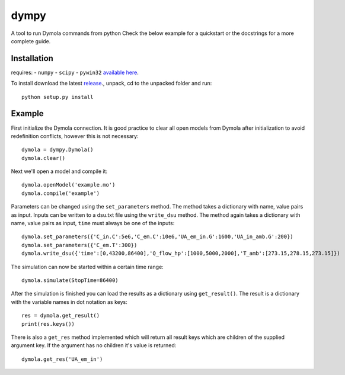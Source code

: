 dympy
=====

A tool to run Dymola commands from python
Check the below example for a quickstart or the docstrings for a more complete guide.

Installation
------------
requires:
- ``numpy``
- ``scipy``
- ``pywin32`` `available here <http://sourceforge.net/projects/pywin32/files/pywin32/>`_.

To install download the latest `release <https://github.com/BrechtBa/dympy/releases>`_., unpack, cd to the unpacked folder and run::

	python setup.py install


Example
-------

First initialize the Dymola connection. It is good practice to clear all open models from Dymola after initialization to avoid redefinition conflicts, however this is not necessary::

	dymola = dympy.Dymola()
	dymola.clear()

Next we'll open a model and compile it::

	dymola.openModel('example.mo')
	dymola.compile('example')

Parameters can be changed using the ``set_parameters`` method. The method takes a dictionary with name, value pairs as input.
Inputs can be written to a dsu.txt file  using the ``write_dsu`` method. The method again takes a dictionary with name, value pairs as input, ``time`` must always be one of the inputs::

	dymola.set_parameters({'C_in.C':5e6,'C_em.C':10e6,'UA_em_in.G':1600,'UA_in_amb.G':200})
	dymola.set_parameters({'C_em.T':300})
	dymola.write_dsu({'time':[0,43200,86400],'Q_flow_hp':[1000,5000,2000],'T_amb':[273.15,278.15,273.15]})


The simulation can now be started within a certain time range::

	dymola.simulate(StopTime=86400)


After the simulation is finished you can load the results as a dictionary using ``get_result()``.
The result is a dictionary with the variable names in dot notation as keys::

	res = dymola.get_result()
	print(res.keys())

There is also a ``get_res`` method implemented which will return all result keys which are children of the supplied argument key.
If the argument has no children it's value is returned::

	dymola.get_res('UA_em_in')


